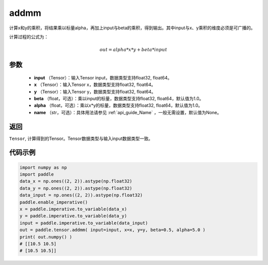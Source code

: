 .. _cn_api_tensor_addmm:


addmm
-------------------------------

.. py:function:: paddle.addmm(input, x, y, beta=1.0, alpha=1.0, name=None)



计算x和y的乘积，将结果乘以标量alpha，再加上input与beta的乘积，得到输出。其中input与x、y乘积的维度必须是可广播的。

计算过程的公式为：

..  math::
    out = alpha * x * y + beta * input

参数
:::::::::
    - **input** （Tensor）：输入Tensor input，数据类型支持float32, float64。
    - **x** （Tensor）：输入Tensor x，数据类型支持float32, float64。
    - **y** （Tensor）：输入Tensor y，数据类型支持float32, float64。
    - **beta** （float，可选）：乘以input的标量，数据类型支持float32, float64，默认值为1.0。
    - **alpha** （float，可选）：乘以x*y的标量，数据类型支持float32, float64，默认值为1.0。
    - **name** （str，可选）：具体用法请参见 :ref:`api_guide_Name` ，一般无需设置，默认值为None。

返回
:::::::::
``Tensor``, 计算得到的Tensor。Tensor数据类型与输入input数据类型一致。



代码示例
:::::::::

.. code-block:: python

    import numpy as np
    import paddle
    data_x = np.ones((2, 2)).astype(np.float32)
    data_y = np.ones((2, 2)).astype(np.float32)
    data_input = np.ones((2, 2)).astype(np.float32)
    paddle.enable_imperative()
    x = paddle.imperative.to_variable(data_x)
    y = paddle.imperative.to_variable(data_y)
    input = paddle.imperative.to_variable(data_input)
    out = paddle.tensor.addmm( input=input, x=x, y=y, beta=0.5, alpha=5.0 )
    print( out.numpy() )
    # [[10.5 10.5]
    # [10.5 10.5]]
